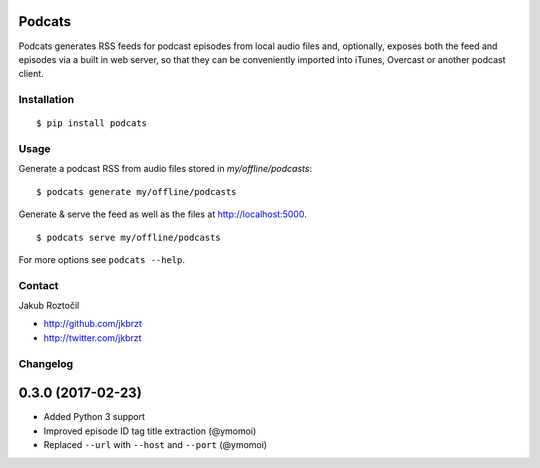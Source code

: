 Podcats
=======

Podcats generates RSS feeds for podcast episodes from local audio files and,
optionally, exposes both the feed and episodes via a built in web server,
so that they can be conveniently imported into iTunes, Overcast or another
podcast client.


Installation
------------
::

    $ pip install podcats


Usage
-----

Generate a podcast RSS from audio files stored in `my/offline/podcasts`::

    $ podcats generate my/offline/podcasts


Generate & serve the feed as well as the files at http://localhost:5000. ::

    $ podcats serve my/offline/podcasts


For more options see ``podcats --help``.


Contact
-------

Jakub Roztočil

* http://github.com/jkbrzt
* http://twitter.com/jkbrzt

Changelog
---------

0.3.0 (2017-02-23)
==================

* Added Python 3 support
* Improved episode ID tag title extraction (@ymomoi)
* Replaced ``--url`` with ``--host`` and ``--port`` (@ymomoi)
